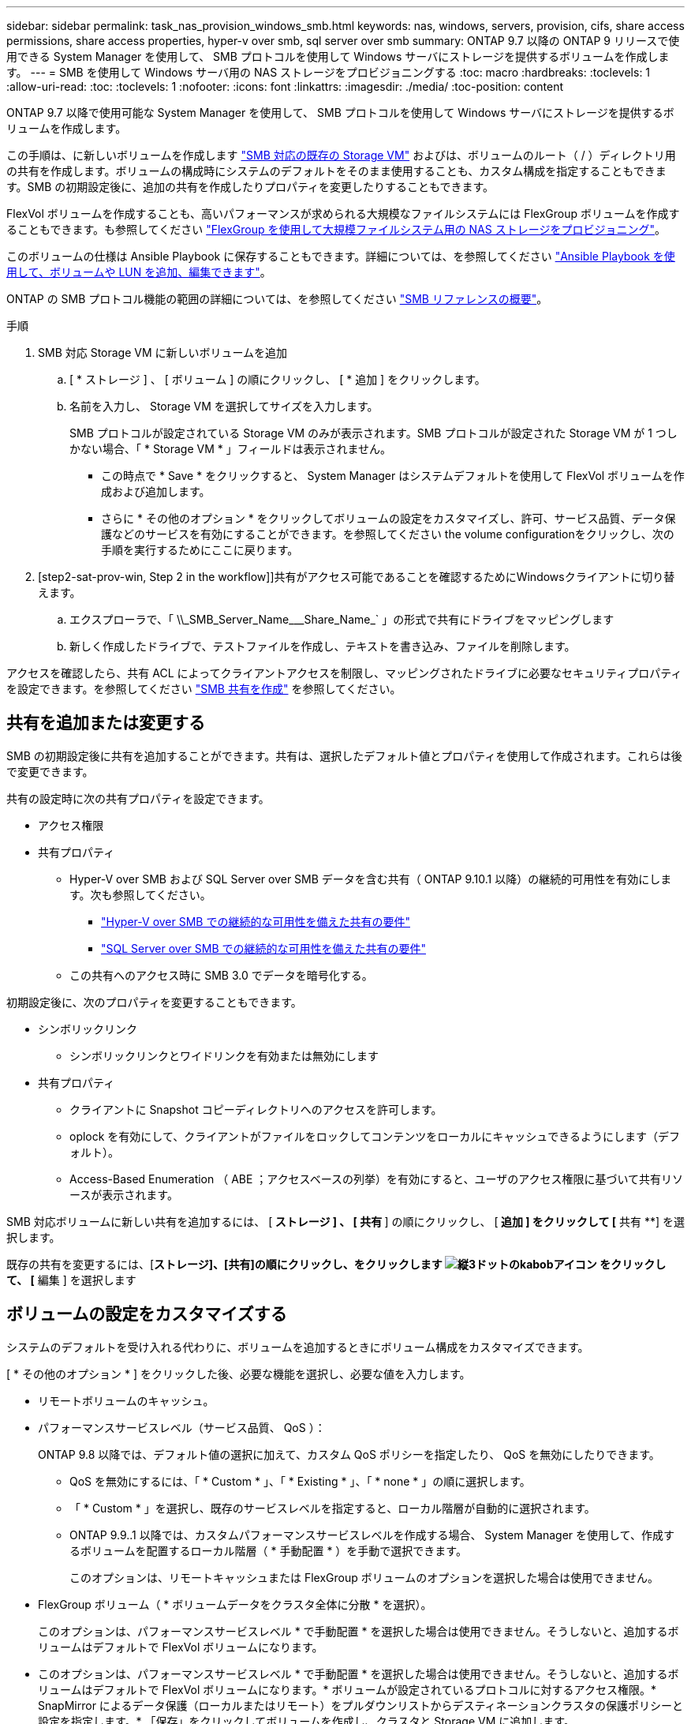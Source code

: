 ---
sidebar: sidebar 
permalink: task_nas_provision_windows_smb.html 
keywords: nas, windows, servers, provision, cifs, share access permissions, share access properties, hyper-v over smb, sql server over smb 
summary: ONTAP 9.7 以降の ONTAP 9 リリースで使用できる System Manager を使用して、 SMB プロトコルを使用して Windows サーバにストレージを提供するボリュームを作成します。 
---
= SMB を使用して Windows サーバ用の NAS ストレージをプロビジョニングする
:toc: macro
:hardbreaks:
:toclevels: 1
:allow-uri-read: 
:toc: 
:toclevels: 1
:nofooter: 
:icons: font
:linkattrs: 
:imagesdir: ./media/
:toc-position: content


[role="lead"]
ONTAP 9.7 以降で使用可能な System Manager を使用して、 SMB プロトコルを使用して Windows サーバにストレージを提供するボリュームを作成します。

この手順は、に新しいボリュームを作成します link:task_nas_enable_windows_smb.html["SMB 対応の既存の Storage VM"] およびは、ボリュームのルート（ / ）ディレクトリ用の共有を作成します。ボリュームの構成時にシステムのデフォルトをそのまま使用することも、カスタム構成を指定することもできます。SMB の初期設定後に、追加の共有を作成したりプロパティを変更したりすることもできます。

FlexVol ボリュームを作成することも、高いパフォーマンスが求められる大規模なファイルシステムには FlexGroup ボリュームを作成することもできます。も参照してください link:task_nas_provision_flexgroup.html["FlexGroup を使用して大規模ファイルシステム用の NAS ストレージをプロビジョニング"]。

このボリュームの仕様は Ansible Playbook に保存することもできます。詳細については、を参照してください link:task_admin_use_ansible_playbooks_add_edit_volumes_luns.html["Ansible Playbook を使用して、ボリュームや LUN を追加、編集できます"]。

ONTAP の SMB プロトコル機能の範囲の詳細については、を参照してください link:smb-admin/index.html["SMB リファレンスの概要"]。

.手順
. SMB 対応 Storage VM に新しいボリュームを追加
+
.. [ * ストレージ ] 、 [ ボリューム ] の順にクリックし、 [ * 追加 ] をクリックします。
.. 名前を入力し、 Storage VM を選択してサイズを入力します。
+
SMB プロトコルが設定されている Storage VM のみが表示されます。SMB プロトコルが設定された Storage VM が 1 つしかない場合、「 * Storage VM * 」フィールドは表示されません。

+
*** この時点で * Save * をクリックすると、 System Manager はシステムデフォルトを使用して FlexVol ボリュームを作成および追加します。
*** さらに * その他のオプション * をクリックしてボリュームの設定をカスタマイズし、許可、サービス品質、データ保護などのサービスを有効にすることができます。を参照してください  the volume configurationをクリックし、次の手順を実行するためにここに戻ります。




. [step2-sat-prov-win, Step 2 in the workflow]]共有がアクセス可能であることを確認するためにWindowsクライアントに切り替えます。
+
.. エクスプローラで、「 +\\_SMB_Server_Name___Share_Name_+` 」の形式で共有にドライブをマッピングします
.. 新しく作成したドライブで、テストファイルを作成し、テキストを書き込み、ファイルを削除します。




アクセスを確認したら、共有 ACL によってクライアントアクセスを制限し、マッピングされたドライブに必要なセキュリティプロパティを設定できます。を参照してください link:smb-config/create-share-task.html["SMB 共有を作成"] を参照してください。



== 共有を追加または変更する

SMB の初期設定後に共有を追加することができます。共有は、選択したデフォルト値とプロパティを使用して作成されます。これらは後で変更できます。

共有の設定時に次の共有プロパティを設定できます。

* アクセス権限
* 共有プロパティ
+
** Hyper-V over SMB および SQL Server over SMB データを含む共有（ ONTAP 9.10.1 以降）の継続的可用性を有効にします。次も参照してください。
+
*** link:smb-hyper-v-sql/continuously-available-share-hyper-v-concept.html["Hyper-V over SMB での継続的な可用性を備えた共有の要件"]
*** link:smb-hyper-v-sql/continuously-available-share-sql-concept.html["SQL Server over SMB での継続的な可用性を備えた共有の要件"]


** この共有へのアクセス時に SMB 3.0 でデータを暗号化する。




初期設定後に、次のプロパティを変更することもできます。

* シンボリックリンク
+
** シンボリックリンクとワイドリンクを有効または無効にします


* 共有プロパティ
+
** クライアントに Snapshot コピーディレクトリへのアクセスを許可します。
** oplock を有効にして、クライアントがファイルをロックしてコンテンツをローカルにキャッシュできるようにします（デフォルト）。
** Access-Based Enumeration （ ABE ；アクセスベースの列挙）を有効にすると、ユーザのアクセス権限に基づいて共有リソースが表示されます。




SMB 対応ボリュームに新しい共有を追加するには、 [** ストレージ ] 、 [ 共有 **] の順にクリックし、 [** 追加 ] をクリックして [** 共有 **] を選択します。

既存の共有を変更するには、[**ストレージ]、[共有]の順にクリックし、をクリックします image:icon_kabob.gif["縦3ドットのkabobアイコン"] をクリックして、 [** 編集 ] を選択します



== ボリュームの設定をカスタマイズする

システムのデフォルトを受け入れる代わりに、ボリュームを追加するときにボリューム構成をカスタマイズできます。

[ * その他のオプション * ] をクリックした後、必要な機能を選択し、必要な値を入力します。

* リモートボリュームのキャッシュ。
* パフォーマンスサービスレベル（サービス品質、 QoS ）：
+
ONTAP 9.8 以降では、デフォルト値の選択に加えて、カスタム QoS ポリシーを指定したり、 QoS を無効にしたりできます。

+
** QoS を無効にするには、「 * Custom * 」、「 * Existing * 」、「 * none * 」の順に選択します。
** 「 * Custom * 」を選択し、既存のサービスレベルを指定すると、ローカル階層が自動的に選択されます。
** ONTAP 9.9..1 以降では、カスタムパフォーマンスサービスレベルを作成する場合、 System Manager を使用して、作成するボリュームを配置するローカル階層（ * 手動配置 * ）を手動で選択できます。
+
このオプションは、リモートキャッシュまたは FlexGroup ボリュームのオプションを選択した場合は使用できません。



* FlexGroup ボリューム（ * ボリュームデータをクラスタ全体に分散 * を選択）。
+
このオプションは、パフォーマンスサービスレベル * で手動配置 * を選択した場合は使用できません。そうしないと、追加するボリュームはデフォルトで FlexVol ボリュームになります。

+
* このオプションは、パフォーマンスサービスレベル * で手動配置 * を選択した場合は使用できません。そうしないと、追加するボリュームはデフォルトで FlexVol ボリュームになります。* ボリュームが設定されているプロトコルに対するアクセス権限。* SnapMirror によるデータ保護（ローカルまたはリモート）をプルダウンリストからデスティネーションクラスタの保護ポリシーと設定を指定します。* 「保存」をクリックしてボリュームを作成し、クラスタと Storage VM に追加します。



システムのデフォルトを受け入れる代わりに、ボリュームを追加するときにボリューム構成をカスタマイズできます。

[ * その他のオプション * ] をクリックした後、必要な機能を選択し、必要な値を入力します。

* リモートボリュームのキャッシュ。
* パフォーマンスサービスレベル（サービス品質、 QoS ）：
+
ONTAP 9.8 以降では、デフォルト値の選択に加えて、カスタム QoS ポリシーを指定したり、 QoS を無効にしたりできます。

+
** QoS を無効にするには、「 * Custom * 」、「 * Existing * 」、「 * none * 」の順に選択します。
** 「 * Custom * 」を選択し、既存のサービスレベルを指定すると、ローカル階層が自動的に選択されます。
** ONTAP 9.9..1 以降では、カスタムパフォーマンスサービスレベルを作成する場合、 System Manager を使用して、作成するボリュームを配置するローカル階層（ * 手動配置 * ）を手動で選択できます。
+
このオプションは、リモートキャッシュまたは FlexGroup ボリュームのオプションを選択した場合は使用できません。



* FlexGroup ボリューム（ * ボリュームデータをクラスタ全体に分散 * を選択）。
+
このオプションは、パフォーマンスサービスレベル * で手動配置 * を選択した場合は使用できません。そうしないと、追加するボリュームはデフォルトで FlexVol ボリュームになります。

* ボリュームが設定されているプロトコルのアクセス権限。
* SnapMirror によるデータ保護（ローカルまたはリモート）を実行してから、プルダウンリストからデスティネーションクラスタの保護ポリシーと設定を指定します。
* 保存 * をクリックしてボリュームを作成し、クラスタと Storage VM に追加します。



NOTE: ボリュームを保存したら、に戻ります  SMB を使用した Windows サーバのプロビジョニングの完了



== ONTAP でこれを行うその他の方法

|===


| 実行するタスク | 参照先 


| System Manager Classic （ ONTAP 9.7 以前） | link:https://docs.netapp.com/us-en/ontap-sm-classic/smb-config/index.html["SMB 設定の概要"^] 


| ONTAP のコマンドラインインターフェイス | link:smb-config/index.html["CLI を使用した SMB の設定の概要"] 
|===